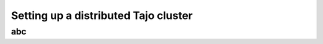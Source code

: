 **************************************
Setting up a distributed Tajo cluster
**************************************

abc
============